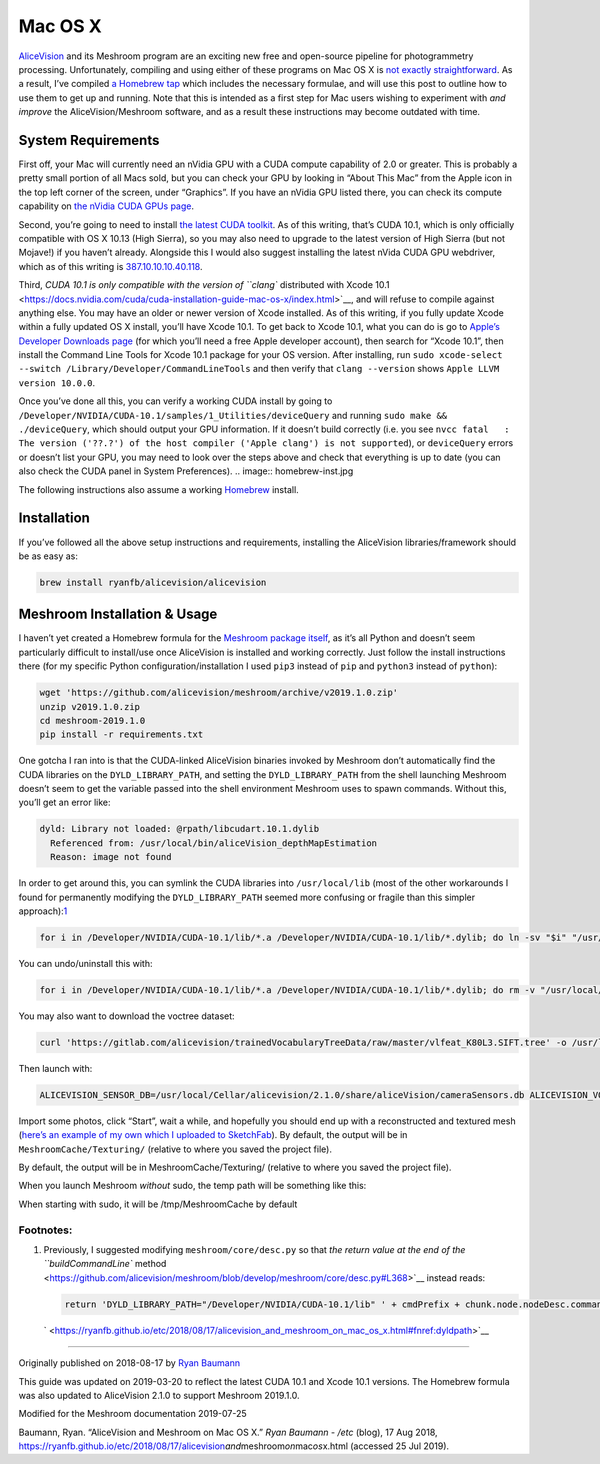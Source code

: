 Mac OS X
========

`AliceVision <https://alicevision.github.io/>`__ and its Meshroom
program are an exciting new free and open-source pipeline for
photogrammetry processing. Unfortunately, compiling and using either of
these programs on Mac OS X is `not exactly
straightforward <https://github.com/alicevision/AliceVision/issues/444>`__.
As a result, I’ve compiled `a Homebrew
tap <http://github.com/ryanfb/homebrew-alicevision>`__ which includes
the necessary formulae, and will use this post to outline how to use
them to get up and running. Note that this is intended as a first step
for Mac users wishing to experiment with *and improve* the
AliceVision/Meshroom software, and as a result these instructions may
become outdated with time.

.. image:: homebrew.jpg


System Requirements
```````````````````

First off, your Mac will currently need an nVidia GPU with a CUDA
compute capability of 2.0 or greater. This is probably a pretty small
portion of all Macs sold, but you can check your GPU by looking in
“About This Mac” from the Apple icon in the top left corner of the
screen, under “Graphics”. If you have an nVidia GPU listed there, you
can check its compute capability on `the nVidia CUDA GPUs
page <https://developer.nvidia.com/cuda-gpus>`__.

Second, you’re going to need to install `the latest CUDA
toolkit <https://developer.nvidia.com/cuda-downloads>`__. As of this
writing, that’s CUDA 10.1, which is only officially compatible with OS X
10.13 (High Sierra), so you may also need to upgrade to the latest
version of High Sierra (but not Mojave!) if you haven’t already.
Alongside this I would also suggest installing the latest nVida CUDA GPU
webdriver, which as of this writing is
`387.10.10.10.40.118 <https://www.nvidia.com/download/driverResults.aspx/142160/en-us>`__.

Third, `CUDA 10.1 is only compatible with the version of ``clang``
distributed with Xcode
10.1 <https://docs.nvidia.com/cuda/cuda-installation-guide-mac-os-x/index.html>`__,
and will refuse to compile against anything else. You may have an older
or newer version of Xcode installed. As of this writing, if you fully
update Xcode within a fully updated OS X install, you’ll have Xcode
10.1. To get back to Xcode 10.1, what you can do is go to `Apple’s
Developer Downloads page <https://developer.apple.com/download/more/>`__
(for which you’ll need a free Apple developer account), then search for
“Xcode 10.1”, then install the Command Line Tools for Xcode 10.1 package
for your OS version. After installing, run
``sudo xcode-select --switch /Library/Developer/CommandLineTools`` and
then verify that ``clang --version`` shows
``Apple LLVM version 10.0.0``.

Once you’ve done all this, you can verify a working CUDA install by
going to ``/Developer/NVIDIA/CUDA-10.1/samples/1_Utilities/deviceQuery``
and running ``sudo make && ./deviceQuery``, which should output your GPU
information. If it doesn’t build correctly (i.e. you see
``nvcc fatal   : The version ('??.?') of the host compiler ('Apple clang') is not supported``),
or ``deviceQuery`` errors or doesn’t list your GPU, you may need to look
over the steps above and check that everything is up to date (you can
also check the CUDA panel in System Preferences).
.. image:: homebrew-inst.jpg

The following instructions also assume a working
`Homebrew <https://brew.sh/>`__ install.


Installation
````````````

If you’ve followed all the above setup instructions and requirements,
installing the AliceVision libraries/framework should be as easy as:

.. code::

   brew install ryanfb/alicevision/alicevision


Meshroom Installation & Usage
`````````````````````````````

I haven’t yet created a Homebrew formula for the `Meshroom package
itself <https://github.com/alicevision/meshroom>`__, as it’s all Python
and doesn’t seem particularly difficult to install/use once AliceVision
is installed and working correctly. Just follow the install instructions
there (for my specific Python configuration/installation I used ``pip3``
instead of ``pip`` and ``python3`` instead of ``python``):

.. code::

   wget 'https://github.com/alicevision/meshroom/archive/v2019.1.0.zip'
   unzip v2019.1.0.zip
   cd meshroom-2019.1.0
   pip install -r requirements.txt

One gotcha I ran into is that the CUDA-linked AliceVision binaries
invoked by Meshroom don’t automatically find the CUDA libraries on the
``DYLD_LIBRARY_PATH``, and setting the ``DYLD_LIBRARY_PATH`` from the
shell launching Meshroom doesn’t seem to get the variable passed into
the shell environment Meshroom uses to spawn commands. Without this,
you’ll get an error like:

.. code::

   dyld: Library not loaded: @rpath/libcudart.10.1.dylib
     Referenced from: /usr/local/bin/aliceVision_depthMapEstimation
     Reason: image not found

In order to get around this, you can symlink the CUDA libraries into
``/usr/local/lib`` (most of the other workarounds I found for
permanently modifying the ``DYLD_LIBRARY_PATH`` seemed more confusing or
fragile than this simpler
approach):\ `1 <https://ryanfb.github.io/etc/2018/08/17/alicevision_and_meshroom_on_mac_os_x.html#fn:dyldpath>`__

.. code::

   for i in /Developer/NVIDIA/CUDA-10.1/lib/*.a /Developer/NVIDIA/CUDA-10.1/lib/*.dylib; do ln -sv "$i" "/usr/local/lib/$(basename "$i")"; done

You can undo/uninstall this with:

.. code::

   for i in /Developer/NVIDIA/CUDA-10.1/lib/*.a /Developer/NVIDIA/CUDA-10.1/lib/*.dylib; do rm -v "/usr/local/lib/$(basename "$i")"; done

You may also want to download the voctree dataset:

.. code::

   curl 'https://gitlab.com/alicevision/trainedVocabularyTreeData/raw/master/vlfeat_K80L3.SIFT.tree' -o /usr/local/Cellar/alicevision/2.1.0/share/aliceVision/vlfeat_K80L3.SIFT.tree

Then launch with:

.. code::

   ALICEVISION_SENSOR_DB=/usr/local/Cellar/alicevision/2.1.0/share/aliceVision/cameraSensors.db ALICEVISION_VOCTREE=/usr/local/Cellar/alicevision/2.1.0/share/aliceVision/vlfeat_K80L3.SIFT.tree PYTHONPATH=$PWD python meshroom/ui

Import some photos, click “Start”, wait a while, and hopefully you
should end up with a reconstructed and textured mesh (`here’s an example
of my own which I uploaded to SketchFab <https://skfb.ly/6ARpx>`__). By
default, the output will be in ``MeshroomCache/Texturing/`` (relative to
where you saved the project file).

By default, the output will be in MeshroomCache/Texturing/
(relative to where you saved the project file).

When you launch Meshroom
*without*
sudo, the temp path will be something like this:

.. image:: cache-folder.jpg

When starting with sudo, it will be /tmp/MeshroomCache by default


Footnotes:
----------

1. Previously, I suggested modifying ``meshroom/core/desc.py`` so that
   `the return value at the end of the ``buildCommandLine``
   method <https://github.com/alicevision/meshroom/blob/develop/meshroom/core/desc.py#L368>`__
   instead reads:

   .. code::

      return 'DYLD_LIBRARY_PATH="/Developer/NVIDIA/CUDA-10.1/lib" ' + cmdPrefix + chunk.node.nodeDesc.commandLine.format(**chunk.node._cmdVars) + cmdSuffix

   ` <https://ryanfb.github.io/etc/2018/08/17/alicevision_and_meshroom_on_mac_os_x.html#fnref:dyldpath>`__

--------------

Originally published on 2018-08-17 by `Ryan
Baumann <https://ryanfb.github.io/>`__

This guide was updated on 2019-03-20 to reflect the latest CUDA 10.1 and
Xcode 10.1 versions. The Homebrew formula was also updated to
AliceVision 2.1.0 to support Meshroom 2019.1.0.

Modified for the Meshroom documentation 2019-07-25

Baumann, Ryan. “AliceVision and Meshroom on Mac OS X.” *Ryan Baumann -
/etc* (blog), 17 Aug 2018,
https://ryanfb.github.io/etc/2018/08/17/alicevision\ *and*\ meshroom\ *on*\ mac\ *os*\ x.html
(accessed 25 Jul 2019).
